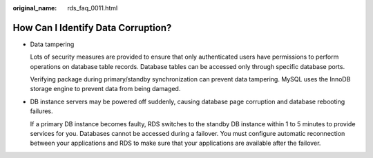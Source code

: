 :original_name: rds_faq_0011.html

.. _rds_faq_0011:

How Can I Identify Data Corruption?
===================================

-  Data tampering

   Lots of security measures are provided to ensure that only authenticated users have permissions to perform operations on database table records. Database tables can be accessed only through specific database ports.

   Verifying package during primary/standby synchronization can prevent data tampering. MySQL uses the InnoDB storage engine to prevent data from being damaged.

-  DB instance servers may be powered off suddenly, causing database page corruption and database rebooting failures.

   If a primary DB instance becomes faulty, RDS switches to the standby DB instance within 1 to 5 minutes to provide services for you. Databases cannot be accessed during a failover. You must configure automatic reconnection between your applications and RDS to make sure that your applications are available after the failover.
